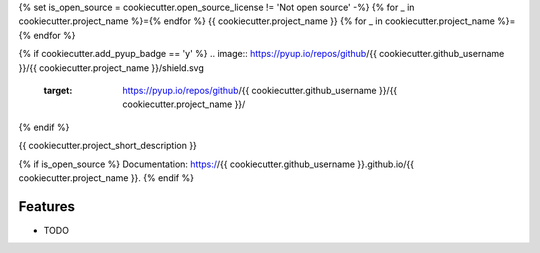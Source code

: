 {% set is_open_source = cookiecutter.open_source_license != 'Not open source' -%}
{% for _ in cookiecutter.project_name %}={% endfor %}
{{ cookiecutter.project_name }}
{% for _ in cookiecutter.project_name %}={% endfor %}

.. image:: https://img.shields.io/pypi/v/{{ cookiecutter.project_name }}.svg
        :target: https://pypi.org/project/{{ cookiecutter.project_name }}
.. image:: https://github.com/{{ cookiecutter.github_username }}/{{ cookiecutter.project_name }}/actions/workflows/tests.yml/badge.svg
        :target: https://github.com/{{ cookiecutter.github_username }}/{{ cookiecutter.project_name }}/actions
.. image:: https://github.com/{{ cookiecutter.github_username }}/{{ cookiecutter.project_name }}/actions/workflows/docs.yml/badge.svg
        :target: https://{{ cookiecutter.github_username }}.github.io/{{ cookiecutter.project_name }}
{% if cookiecutter.add_pyup_badge == 'y' %}
.. image:: https://pyup.io/repos/github/{{ cookiecutter.github_username }}/{{ cookiecutter.project_name }}/shield.svg
        :target: https://pyup.io/repos/github/{{ cookiecutter.github_username }}/{{ cookiecutter.project_name }}/
{% endif %}


{{ cookiecutter.project_short_description }}

{% if is_open_source %}
Documentation: https://{{ cookiecutter.github_username }}.github.io/{{ cookiecutter.project_name }}.
{% endif %}

Features
--------

* TODO


